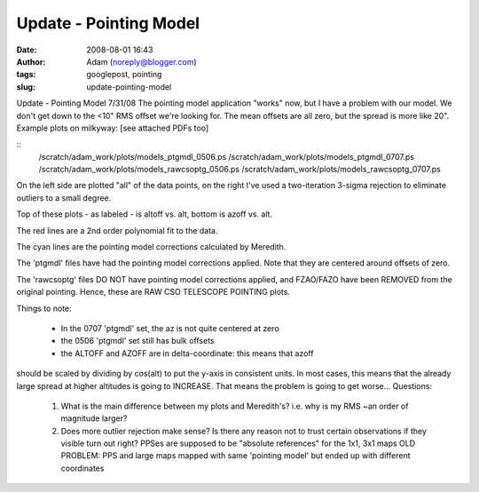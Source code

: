 Update - Pointing Model
#######################
:date: 2008-08-01 16:43
:author: Adam (noreply@blogger.com)
:tags: googlepost, pointing
:slug: update-pointing-model

Update - Pointing Model 7/31/08
The pointing model application "works" now, but I have a problem with
our model. We don't get down to the <10" RMS offset we're looking for.
The mean offsets are all zero, but the spread is more like 20".
Example plots on milkyway: [see attached PDFs too]

::
    /scratch/adam\_work/plots/models\_ptgmdl\_0506.ps
    /scratch/adam\_work/plots/models\_ptgmdl\_0707.ps
    /scratch/adam\_work/plots/models\_rawcsoptg\_0506.ps
    /scratch/adam\_work/plots/models\_rawcsoptg\_0707.ps

On the left side are plotted "all" of the data points, on the right I've
used a two-iteration 3-sigma rejection to eliminate outliers to a small
degree.

Top of these plots - as labeled - is altoff vs. alt, bottom is azoff vs.
alt.

The red lines are a 2nd order polynomial fit to the data.

The cyan lines are the pointing model corrections calculated by
Meredith.

The 'ptgmdl' files have had the pointing model corrections applied. Note
that they are centered around offsets of zero.

The 'rawcsoptg' files DO NOT have pointing model corrections applied,
and FZAO/FAZO have been REMOVED from the original pointing. Hence, these
are RAW CSO TELESCOPE POINTING plots.

Things to note:

 * In the 0707 'ptgmdl' set, the az is not quite centered at zero
 * the 0506 'ptgmdl' set still has bulk offsets
 * the ALTOFF and AZOFF are in delta-coordinate: this means that azoff

should be scaled by dividing by cos(alt) to put the y-axis in consistent
units. In most cases, this means that the already large spread at higher
altitudes is going to INCREASE. That means the problem is going to get
worse...
Questions:

 1. What is the main difference between my plots and Meredith's? i.e.  why is
    my RMS ~an order of magnitude larger?
 2. Does more outlier rejection make sense? Is there any reason not to trust
    certain observations if they visible turn out right?  PPSes are supposed to
    be "absolute references" for the 1x1, 3x1 maps OLD PROBLEM: PPS and large
    maps mapped with same 'pointing model' but ended up with different
    coordinates
